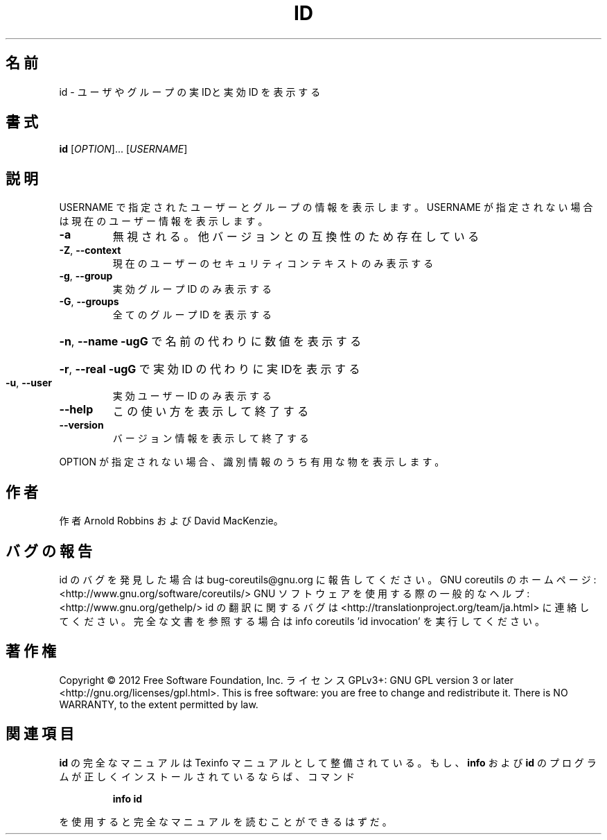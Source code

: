 .\" DO NOT MODIFY THIS FILE!  It was generated by help2man 1.40.4.
.TH ID "1" "2012年4月" "GNU coreutils" "ユーザーコマンド"
.SH 名前
id \- ユーザやグループの実 IDと実効 ID を表示する
.SH 書式
.B id
[\fIOPTION\fR]... [\fIUSERNAME\fR]
.SH 説明
.\" Add any additional description here
.PP
USERNAME で指定されたユーザーとグループの情報を表示します。USERNAME が指定されない
場合は現在のユーザー情報を表示します。
.TP
\fB\-a\fR
無視される。他バージョンとの互換性のため存在している
.TP
\fB\-Z\fR, \fB\-\-context\fR
現在のユーザーのセキュリティコンテキストのみ表示する
.TP
\fB\-g\fR, \fB\-\-group\fR
実効グループ ID のみ表示する
.TP
\fB\-G\fR, \fB\-\-groups\fR
全てのグループ ID を表示する
.HP
\fB\-n\fR, \fB\-\-name\fR      \fB\-ugG\fR で名前の代わりに数値を表示する
.HP
\fB\-r\fR, \fB\-\-real\fR      \fB\-ugG\fR で実効 ID の代わりに実 IDを表示する
.TP
\fB\-u\fR, \fB\-\-user\fR
実効ユーザー ID のみ表示する
.TP
\fB\-\-help\fR
この使い方を表示して終了する
.TP
\fB\-\-version\fR
バージョン情報を表示して終了する
.PP
OPTION が指定されない場合、識別情報のうち有用な物を表示します。
.SH 作者
作者 Arnold Robbins および David MacKenzie。
.SH バグの報告
id のバグを発見した場合は bug\-coreutils@gnu.org に報告してください。
GNU coreutils のホームページ: <http://www.gnu.org/software/coreutils/>
GNU ソフトウェアを使用する際の一般的なヘルプ: <http://www.gnu.org/gethelp/>
id の翻訳に関するバグは <http://translationproject.org/team/ja.html> に連絡してください。
完全な文書を参照する場合は info coreutils 'id invocation' を実行してください。
.SH 著作権
Copyright \(co 2012 Free Software Foundation, Inc.
ライセンス GPLv3+: GNU GPL version 3 or later <http://gnu.org/licenses/gpl.html>.
This is free software: you are free to change and redistribute it.
There is NO WARRANTY, to the extent permitted by law.
.SH 関連項目
.B id
の完全なマニュアルは Texinfo マニュアルとして整備されている。もし、
.B info
および
.B id
のプログラムが正しくインストールされているならば、コマンド
.IP
.B info id
.PP
を使用すると完全なマニュアルを読むことができるはずだ。
